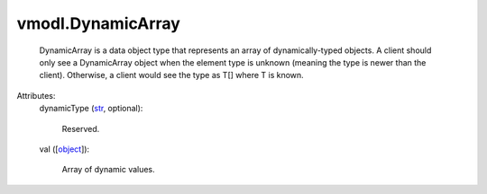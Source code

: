 
vmodl.DynamicArray
==================
  DynamicArray is a data object type that represents an array of dynamically-typed objects. A client should only see a DynamicArray object when the element type is unknown (meaning the type is newer than the client). Otherwise, a client would see the type as T[] where T is known.

Attributes:
    dynamicType (`str <https://docs.python.org/2/library/stdtypes.html>`_, optional):

       Reserved.
    val ([`object <https://docs.python.org/2/library/stdtypes.html>`_]):

       Array of dynamic values.
